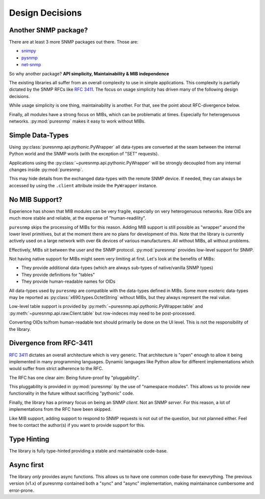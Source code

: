 Design Decisions
================

Another SNMP package?
---------------------

There are at least 3 more SNMP packages out there. Those are:

* snimpy_
* pysnmp_
* net-snmp_

.. _snimpy: https://pypi.org/project/snimpy/
.. _pysnmp: https://pypi.org/project/pysnmp/
.. _net-snmp: http://net-snmp.sourceforge.net/

So why another package? **API simplicity, Maintainability & MIB independence**

The existing libraries all suffer from an overall complexity to use in simple
applications. This complexity is partially dictated by the SNMP RFCs like
:rfc:`3411`. The focus on usage simplicity has driven many of the following
design decisions.

While usage simplicity is one thing, maintainability is another. For that,
see the point about RFC-divergence below.

Finally, all modules have a strong focus on MIBs, which can be problematic at
times. Especially for heterogenuous networks. :py:mod:`puresnmp` makes it
easy to work without MIBs.

Simple Data-Types
-----------------

Using :py:class:`puresnmp.api.pythonic.PyWrapper` all data-types are
converted at the seam between the internal Python world and the SNMP worls
(with the exception of "SET" requests).

Applications using the :py:class:`~puresnmp.api.pythonic.PyWrapper` will be
strongly decoupled from any internal changes inside :py:mod:`puresnmp`.

This may hide details from the exchanged data-types with the remote SNMP
device. If needed, they can always be accessed by using the ``.client``
attribute inside the ``PyWrapper`` instance.


No MIB Support?
---------------

Experience has shown that MIB modules can be very fragile, especially on very
heterogenuous networks. Raw OIDs are much more stable and reliable, at the
expense of "human-readility".

``puresnmp`` skips the processing of MIBs for this reason. Adding MIB support
is still possible as "wrapper" aruond the lower level primitives, but at the
moment there are no plans for development of this. Note that the library is
currently actively used on a large network with over 6k devices of various
manufacturers. All without MIBs, all without problems.

Effectively, MIBs sit between the user and the SNMP protocol.
:py:mod:`puresnmp` provides low-level support for SNMP.

Not having native support for MIBs might seem very limiting at first. Let's
look at the benefits of MIBs:

* They provide additional data-types (which are always sub-types of
  native/vanilla SNMP types)
* They provide definitions for "tables"
* They provide human-readable names for OIDs

All data-types used by ``puresnmp`` are compatible with the data-types
defined in MIBs. Some more esoteric data-types may be reported as
:py:class:`x690.types.OctetString` without MIBs, but they always represent
the real value.

Low-level table support is provided by
:py:meth:`~puresnmp.api.pythonic.PyWrapper.table` and
:py:meth:`~puresnmp.api.raw.Client.table` but row-indeces may need to be
post-processed.

Converting OIDs to/from human-readable text should primarily be done on the
UI level. This is not the responsibility of the library.


Divergence from RFC-3411
------------------------

:rfc:`3411` dictates an overall architecture which is very generic. That
architecture is "open" enough to allow it being implemented in many
programming languages. Dynamic languages like Python allow for different
implementations which would suffer from strict adherence to the RFC.

The RFC has one clear aim: Being future-proof by "pluggability".

This pluggability is provided in :py:mod:`puresnmp` by the use of "namespace
modules". This allows us to provide new functionality in the future without
sacrificing "pythonic" code.

Finally, the library has a primary focus on being an SNMP *client*. Not an
SNMP *server*. For this reason, a lot of implementations from the RFC have
been skipped.

Like MIB support, adding support to respond to SNMP requests is not out of
the question, but not planned either. Feel free to contact the author(s) if
you want to provide support for this.


Type Hinting
------------

The library is fully type-hinted providing a stable and maintainable code-base.


Async first
-----------

The library *only* provides async functions. This allows us to have one
common code-base for exevrything. The previous version (v1.x) of puresnmp
contained both a "sync" and "async" implementation, making maintainance
cumbersome and error-prone.

